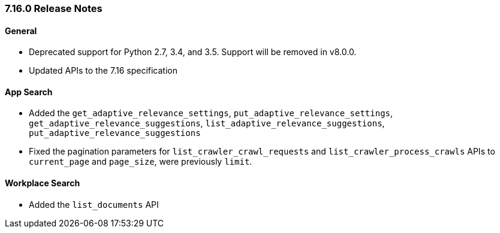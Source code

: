 [[release-notes-7-16-0]]
=== 7.16.0 Release Notes

[discrete]
==== General

- Deprecated support for Python 2.7, 3.4, and 3.5. Support will be removed in v8.0.0.
- Updated APIs to the 7.16 specification

[discrete]
==== App Search

- Added the `get_adaptive_relevance_settings`, `put_adaptive_relevance_settings`, `get_adaptive_relevance_suggestions`, `list_adaptive_relevance_suggestions`, `put_adaptive_relevance_suggestions`
- Fixed the pagination parameters for `list_crawler_crawl_requests` and `list_crawler_process_crawls` APIs to `current_page` and `page_size`, were previously `limit`.


[discrete]
==== Workplace Search

- Added the `list_documents` API
